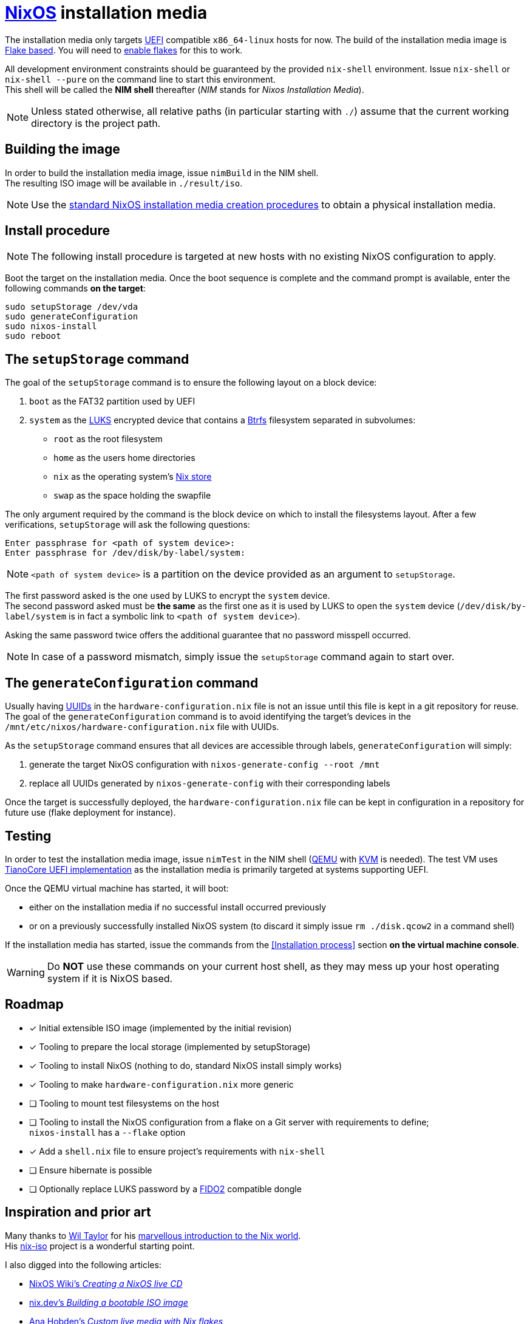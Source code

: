 ifdef::env-github[]
:tip-caption: :bulb:
:note-caption: :information_source:
:important-caption: :heavy_exclamation_mark:
:caution-caption: :fire:
:warning-caption: :warning:
endif::[]

= https://nixos.org/[NixOS] installation media

The installation media only targets https://uefi.org/[UEFI] compatible `x86_64-linux` hosts for now.
The build of the installation media image is https://nixos.wiki/wiki/Flakes[Flake based].
You will need to https://nixos.wiki/wiki/Flakes#Enable_flakes[enable flakes] for this to work.

All development environment constraints should be guaranteed by the provided `nix-shell` environment.
Issue `nix-shell` or `nix-shell --pure` on the command line to start this environment. +
This shell will be called the *NIM shell* thereafter (_NIM_ stands for _Nixos Installation Media_).

NOTE: Unless stated otherwise, all relative paths (in particular starting with `./`) assume that the current working directory is the project path.

== Building the image

In order to build the installation media image, issue `nimBuild` in the NIM shell. +
The resulting ISO image will be available in `./result/iso`.

NOTE: Use the https://nixos.org/manual/nixos/stable/#sec-obtaining[standard NixOS installation media creation procedures] to obtain a physical installation media.

== Install procedure

NOTE: The following install procedure is targeted at new hosts with no existing NixOS configuration to apply.

Boot the target on the installation media.
Once the boot sequence is complete and the command prompt is available, enter the following commands *on the target*:

[,sh]
----
sudo setupStorage /dev/vda
sudo generateConfiguration
sudo nixos-install
sudo reboot
----

== The `setupStorage` command

The goal of the `setupStorage` command is to ensure the following layout on a block device:

. `boot` as the FAT32 partition used by UEFI
. `system` as the https://gitlab.com/cryptsetup/cryptsetup[LUKS] encrypted device that contains a https://btrfs.wiki.kernel.org[Btrfs] filesystem separated in subvolumes:
** `root` as the root filesystem
** `home` as the users home directories
** `nix` as the operating system's https://nixos.wiki/wiki/Nix_package_manager#Nix_store[Nix store]
** `swap` as the space holding the swapfile

The only argument required by the command is the block device on which to install the filesystems layout.
After a few verifications, `setupStorage` will ask the following questions:

[source]
----
Enter passphrase for <path of system device>:
Enter passphrase for /dev/disk/by-label/system:
----

NOTE: `<path of system device>` is a partition on the device provided as an argument to `setupStorage`.

The first password asked is the one used by LUKS to encrypt the `system` device. +
The second password asked must be *the same* as the first one as it is used by LUKS to open the `system` device (`/dev/disk/by-label/system` is in fact a symbolic link to `<path of system device>`).

Asking the same password twice offers the additional guarantee that no password misspell occurred.

NOTE: In case of a password mismatch, simply issue the `setupStorage` command again to start over.

== The `generateConfiguration` command

Usually having https://datatracker.ietf.org/doc/html/rfc4122[UUIDs] in the `hardware-configuration.nix` file is not an issue until this file is kept in a git repository for reuse.
The goal of the `generateConfiguration` command is to avoid identifying the target's devices in the `/mnt/etc/nixos/hardware-configuration.nix` file with UUIDs.

As the `setupStorage` command  ensures that all devices are accessible through labels, `generateConfiguration` will simply:

. generate the target NixOS configuration with `nixos-generate-config --root /mnt`
. replace all UUIDs generated by `nixos-generate-config` with their corresponding labels

Once the target is successfully deployed, the `hardware-configuration.nix` file can be kept in configuration in a repository for future use (flake deployment for instance).

== Testing

In order to test the installation media image, issue `nimTest` in the NIM shell (https://www.qemu.org/[QEMU] with https://www.linux-kvm.org/page/Main_Page[KVM] is needed).
The test VM uses https://www.tianocore.org/[TianoCore UEFI implementation] as the installation media is primarily targeted at systems supporting UEFI.

Once the QEMU virtual machine has started, it will boot:

* either on the installation media if no successful install occurred previously
* or on a previously successfully installed NixOS system (to discard it simply issue `rm ./disk.qcow2` in a command shell)

If the installation media has started, issue the commands from the <<Installation process>> section *on the virtual machine console*.

WARNING: Do *NOT* use these commands on your current host shell, as they may mess up your host operating system if it is NixOS based.

== Roadmap

* [x] Initial extensible ISO image (implemented by the initial revision)
* [x] Tooling to prepare the local storage (implemented by setupStorage)
* [x] Tooling to install NixOS (nothing to do, standard NixOS install simply works)
* [x] Tooling to make `hardware-configuration.nix` more generic
* [ ] Tooling to mount test filesystems on the host
* [ ] Tooling to install the NixOS configuration from a flake on a Git server with requirements to define; +
  `nixos-install` has a `--flake` option
* [x] Add a `shell.nix` file to ensure project's requirements with `nix-shell`
* [ ] Ensure hibernate is possible
* [ ] Optionally replace LUKS password by a https://fidoalliance.org/fido2/[FIDO2] compatible dongle

== Inspiration and prior art

Many thanks to https://github.com/wiltaylor[Wil Taylor] for his https://www.youtube.com/playlist?list=PL-saUBvIJzOkjAw_vOac75v-x6EzNzZq-[marvellous introduction to the Nix world]. +
His https://github.com/wiltaylor/nix-iso[nix-iso] project is a wonderful starting point.

I also digged into the following articles:

* https://nixos.wiki/wiki/Creating_a_NixOS_live_CD[NixOS Wiki's _Creating a NixOS live CD_]
* https://nix.dev/tutorials/building-bootable-iso-image[nix.dev's _Building a bootable ISO image_]
* https://hoverbear.org/blog/nix-flake-live-media/[Ana Hobden's _Custom live media with Nix flakes_]
* https://nixos.mayflower.consulting/blog/2018/09/11/custom-images/[Mayflower's _Building Customised NixOS Images_]
